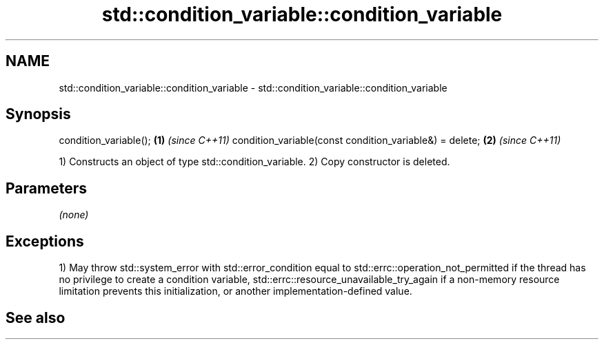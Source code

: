 .TH std::condition_variable::condition_variable 3 "2020.03.24" "http://cppreference.com" "C++ Standard Libary"
.SH NAME
std::condition_variable::condition_variable \- std::condition_variable::condition_variable

.SH Synopsis

condition_variable();                                   \fB(1)\fP \fI(since C++11)\fP
condition_variable(const condition_variable&) = delete; \fB(2)\fP \fI(since C++11)\fP

1) Constructs an object of type std::condition_variable.
2) Copy constructor is deleted.

.SH Parameters

\fI(none)\fP

.SH Exceptions

1) May throw std::system_error with std::error_condition equal to std::errc::operation_not_permitted if the thread has no privilege to create a condition variable, std::errc::resource_unavailable_try_again if a non-memory resource limitation prevents this initialization, or another implementation-defined value.

.SH See also




